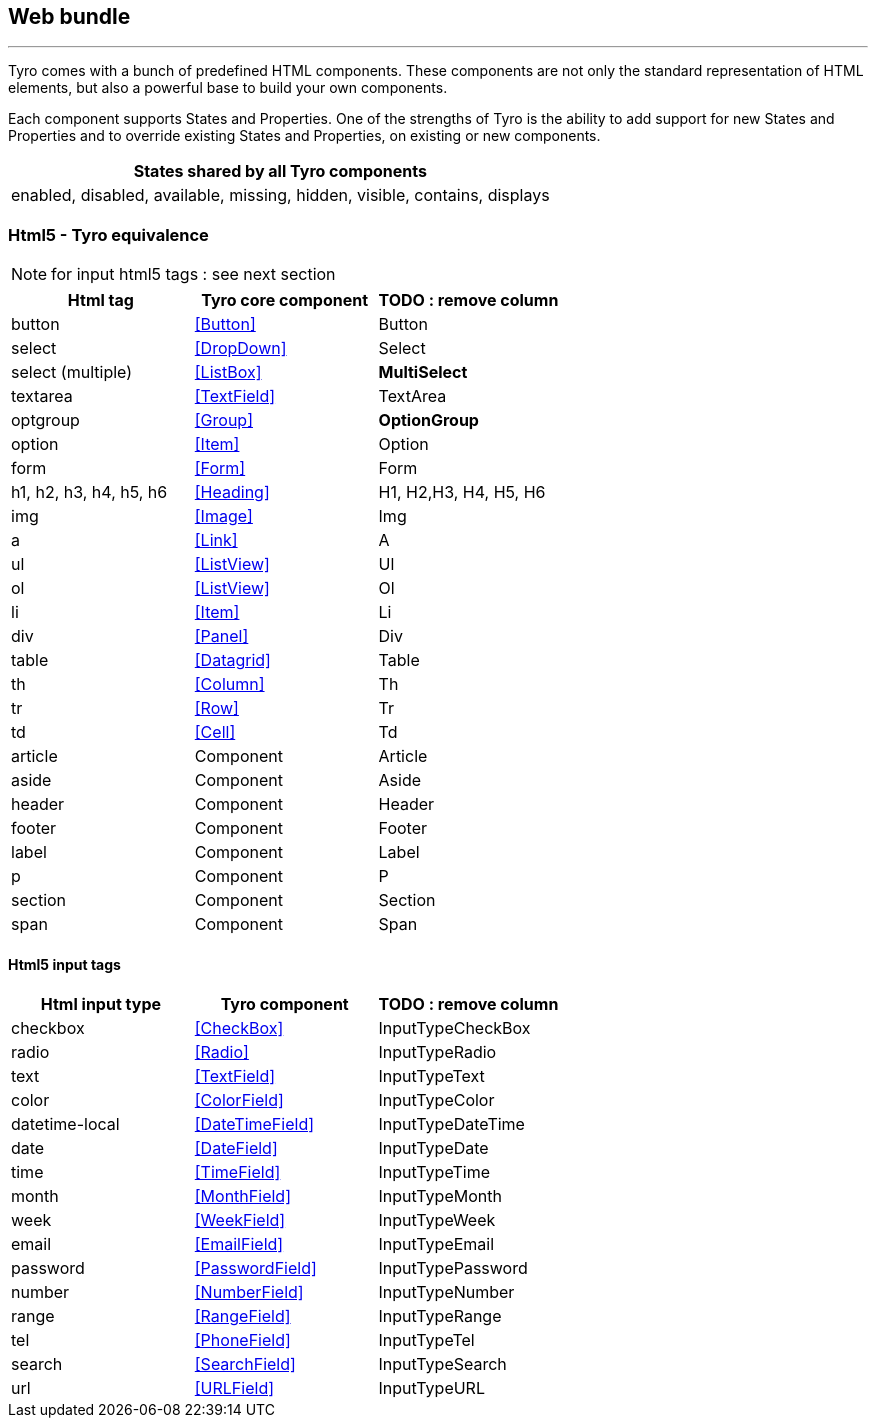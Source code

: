 == Web bundle
'''
Tyro comes with a bunch of predefined HTML components. These components are not only the standard representation of HTML elements,
but also a powerful base to build your own components.

Each component supports States and Properties. One of the strengths of Tyro is the ability to add support for new States and Properties and to override existing States and Properties, on existing or new components.
[options="header"]
|===
|States shared by all Tyro components
|enabled, disabled, available, missing, hidden, visible, contains, displays
|===

=== Html5 - Tyro equivalence

[NOTE]
====
for input html5 tags : see next section
====

[cols="1,1,1", options="header"]
|===
|Html tag
|Tyro core component
|TODO : remove column

|button
|<<Button>>
|Button

|select
|<<DropDown>>
|Select

|select (multiple)
|<<ListBox>>
|*MultiSelect*

|textarea
|<<TextField>>
|TextArea

|optgroup
|<<Group>>
|*OptionGroup*

|option
|<<Item>>
|Option

|form
|<<Form>>
|Form

|h1, h2, h3, h4, h5, h6
|<<Heading>>
|H1, H2,H3, H4, H5, H6

|img
|<<Image>>
|Img

|a
|<<Link>>
|A

|ul
|<<ListView>>
|Ul

|ol
|<<ListView>>
|Ol

|li
|<<Item>>
|Li

|div
|<<Panel>>
|Div

|table
|<<Datagrid>>
|Table

|th
|<<Column>>
|Th

|tr
|<<Row>>
|Tr

|td
|<<Cell>>
|Td

|article
|Component
|Article

|aside
|Component
|Aside

|header
|Component
|Header

|footer
|Component
|Footer

|label
|Component
|Label

|p
|Component
|P

|section
|Component
|Section

|span
|Component
|Span

|===

==== Html5 input tags

[cols="1,1,1", options="header"]
|===
|Html input type
|Tyro component
|TODO : remove column

|checkbox
|<<CheckBox>>
|InputTypeCheckBox

|radio
|<<Radio>>
|InputTypeRadio


|text
|<<TextField>>
|InputTypeText

|color
|<<ColorField>>
|InputTypeColor

|datetime-local
|<<DateTimeField>>
|InputTypeDateTime

|date
|<<DateField>>
|InputTypeDate

|time
|<<TimeField>>
|InputTypeTime

|month
|<<MonthField>>
|InputTypeMonth

|week
|<<WeekField>>
|InputTypeWeek

|email
|<<EmailField>>
|InputTypeEmail

|password
|<<PasswordField>>
|InputTypePassword

|number
|<<NumberField>>
|InputTypeNumber

|range
|<<RangeField>>
|InputTypeRange

|tel
|<<PhoneField>>
|InputTypeTel

|search
|<<SearchField>>
|InputTypeSearch

|url
|<<URLField>>
|InputTypeURL

|===
